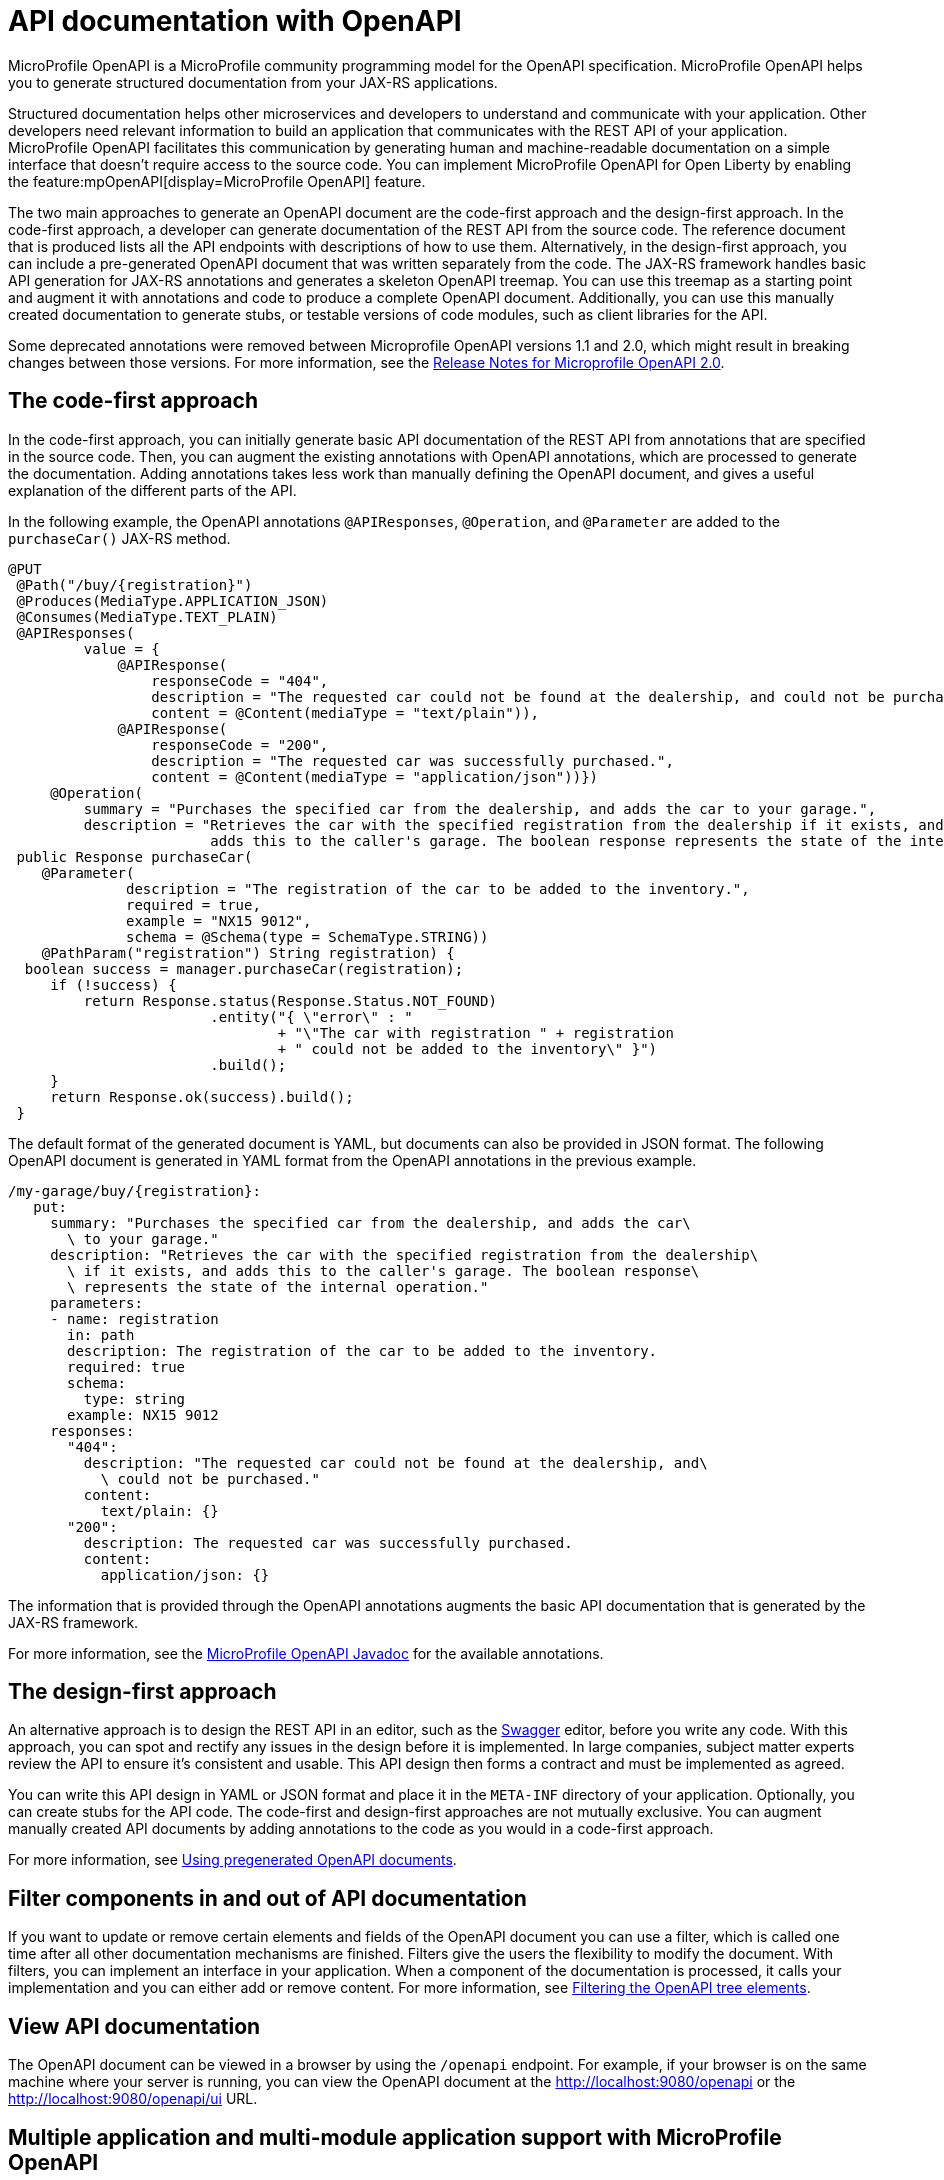 // Copyright (c) 2019 IBM Corporation and others.
// Licensed under Creative Commons Attribution-NoDerivatives
// 4.0 International (CC BY-ND 4.0)
//   https://creativecommons.org/licenses/by-nd/4.0/
//
// Contributors:
//     IBM Corporation
//
:page-description: OpenAPI is a standardized mechanism for developers to describe REST APIs  for generating structured documentation in a microservice.
:seo-description: OpenAPI is a standardized mechanism for developers to describe REST APIs  for generating structured documentation in a microservice.
:page-layout: general-reference
:page-type: general
= API documentation with OpenAPI

MicroProfile OpenAPI is a MicroProfile community programming model for the OpenAPI specification.
MicroProfile OpenAPI helps you to generate structured documentation from your JAX-RS applications.

Structured documentation helps other microservices and developers to understand and communicate with your application.
Other developers need relevant information to build an application that communicates with the REST API of your application.
MicroProfile OpenAPI facilitates this communication by generating human and machine-readable documentation on a simple interface that doesn’t require access to the source code.
You can implement MicroProfile OpenAPI for Open Liberty by enabling the feature:mpOpenAPI[display=MicroProfile OpenAPI] feature.

The two main approaches to generate an OpenAPI document are the code-first approach and the design-first approach.
In the code-first approach, a developer can generate documentation of the REST API from the source code.
The reference document that is produced lists all the API endpoints with descriptions of how to use them.
Alternatively, in the design-first approach, you can include a pre-generated OpenAPI document that was written separately from the code.
The JAX-RS framework handles basic API generation for JAX-RS annotations and generates a skeleton OpenAPI treemap.
You can use this treemap as a starting point and augment it with annotations and code to produce a complete OpenAPI document.
Additionally, you can use this manually created documentation to generate stubs, or testable versions of code modules, such as client libraries for the API.

Some deprecated annotations were removed between Microprofile OpenAPI versions 1.1 and 2.0, which might result in breaking changes between those versions.
For more information, see the https://download.eclipse.org/microprofile/microprofile-open-api-2.0/microprofile-openapi-spec-2.0.html#release_notes_20[Release Notes for Microprofile OpenAPI 2.0].

== The code-first approach

In the code-first approach, you can initially generate basic API documentation of the REST API from annotations that are specified in the source code.
Then, you can augment the existing annotations with OpenAPI annotations, which are processed to generate the documentation.
Adding annotations takes less work than manually defining the OpenAPI document, and gives a useful explanation of the different parts of the API.

In the following example, the OpenAPI annotations `@APIResponses`, `@Operation`, and `@Parameter` are added to the `purchaseCar()` JAX-RS method.

[source,java]
----
@PUT
 @Path("/buy/{registration}")
 @Produces(MediaType.APPLICATION_JSON)
 @Consumes(MediaType.TEXT_PLAIN)
 @APIResponses(
         value = {
             @APIResponse(
                 responseCode = "404",
                 description = "The requested car could not be found at the dealership, and could not be purchased.",
                 content = @Content(mediaType = "text/plain")),
             @APIResponse(
                 responseCode = "200",
                 description = "The requested car was successfully purchased.",
                 content = @Content(mediaType = "application/json"))})
     @Operation(
         summary = "Purchases the specified car from the dealership, and adds the car to your garage.",
         description = "Retrieves the car with the specified registration from the dealership if it exists, and
                        adds this to the caller's garage. The boolean response represents the state of the internal operation.")
 public Response purchaseCar(
    @Parameter(
              description = "The registration of the car to be added to the inventory.",
              required = true,
              example = "NX15 9012",
              schema = @Schema(type = SchemaType.STRING))
    @PathParam("registration") String registration) {
  boolean success = manager.purchaseCar(registration);
     if (!success) {
         return Response.status(Response.Status.NOT_FOUND)
                        .entity("{ \"error\" : "
                                + "\"The car with registration " + registration
                                + " could not be added to the inventory\" }")
                        .build();
     }
     return Response.ok(success).build();
 }
----

The default format of the generated document is YAML, but documents can also be provided in JSON format.
The following OpenAPI document is generated in YAML format from the OpenAPI annotations in the previous example.

[source,yaml]
----
/my-garage/buy/{registration}:
   put:
     summary: "Purchases the specified car from the dealership, and adds the car\
       \ to your garage."
     description: "Retrieves the car with the specified registration from the dealership\
       \ if it exists, and adds this to the caller's garage. The boolean response\
       \ represents the state of the internal operation."
     parameters:
     - name: registration
       in: path
       description: The registration of the car to be added to the inventory.
       required: true
       schema:
         type: string
       example: NX15 9012
     responses:
       "404":
         description: "The requested car could not be found at the dealership, and\
           \ could not be purchased."
         content:
           text/plain: {}
       "200":
         description: The requested car was successfully purchased.
         content:
           application/json: {}
----

The information that is provided through the OpenAPI annotations augments the basic API documentation that is generated by the JAX-RS framework.

For more information, see the xref:reference:javadoc/microprofile-4.1-javadoc.adoc#package=org/eclipse/microprofile/openapi/annotations/package-frame.html&class=org/eclipse/microprofile/openapi/annotations/package-summary.html[MicroProfile OpenAPI Javadoc] for the available annotations.

== The design-first approach

An alternative approach is to design the REST API in an editor, such as the link:https://editor.swagger.io/[Swagger] editor, before you write any code.
With this approach, you can spot and rectify any issues in the design before it is implemented.
In large companies, subject matter experts review the API to ensure it's consistent and usable.
This API design then forms a contract and must be implemented as agreed.

You can write this API design in YAML or JSON format and place it in the `META-INF` directory of your application.
Optionally, you can create stubs for the API code.
The code-first and design-first approaches are not mutually exclusive.
You can augment manually created API documents by adding annotations to the code as you would in a code-first approach.

For more information, see https://openliberty.io/guides/microprofile-openapi.html#using-pregenerated-openapi-documents[Using pregenerated OpenAPI documents].

== Filter components in and out of API documentation

If you want to update or remove certain elements and fields of the OpenAPI document you can use a filter, which is called one time after all other documentation mechanisms are finished.
Filters give the users the flexibility to modify the document.
With filters, you can implement an interface in your application.
When a component of the documentation is processed, it calls your implementation and you can either add or remove content.
For more information, see https://openliberty.io/guides/microprofile-openapi.html#filtering-the-openapi-tree-elements[Filtering the OpenAPI tree elements].

== View API documentation

The OpenAPI document can be viewed in a browser by using the `/openapi` endpoint. For example, if your browser is on the same machine where your server is running, you can view the OpenAPI document at the http://localhost:9080/openapi or the http://localhost:9080/openapi/ui URL.

[#multi-module]
== Multiple application and multi-module application support with MicroProfile OpenAPI

By default, OpenAPI documentation is generated for only the first web module of the first application that is deployed on the server. The MicroProfile OpenAPI feature, version 2.0 and later, provides configuration properties to select which applications and web modules OpenAPI documentation is generated for. If more than one web module or application is specified, an OpenAPI document is generated for each module or application and then they are merged to create a single OpenAPI document. A property is also provided to set the `info` section of the final merged OpenAPI document.

For example, to include all the applications in your deployment in a single merged OpenAPI document, you can define the following MicroProfile Config property as a variable in your `server.xml` file.

[source,xml]
----
<variable name="mp.openapi.extensions.liberty.merged.include" value="all"/>
----


The following table lists xref:external-configuration.adoc[MicroProfile Config] properties that can be specified to configure which modules or applications are included in the generated OpenAPI documentation. These properties are available when you enable the MicroProfile OpenAPI feature, version 2.0 and later. Alternatively, you can specify the feature:microProfile[display=MicroProfile] convenience feature, version 4.0 or later, which automatically enables the full set of MicroProfile features. For configuration examples, see the feature:mpOpenAPI[display=MicroProfile OpenAPI] feature.

.Configuration properties for multiple application and multi-module application support
[%header,cols="3,6,2,6a"]
|===

|Property name
|Description
|Default value
|Valid values

|`mp.openapi.extensions.liberty.merged.include`
|This property specifies which modules or applications are included in the generated OpenAPI documentation.
|`first`
|
* `all` +
This value includes all modules and applications in a deployment.
* `first` +
This value includes only the first web module of the first application deployed.
* A comma-separated list of `_application_name_` or `_application_name_/_module_name_` includes the named applications and modules.

|`mp.openapi.extensions.liberty.merged.exclude`
|This property overrides the `mp.openapi.extensions.liberty.merged.include` property to specify which applications or web modules are excluded from the generated OpenAPI documentation.
|`none`
|
* `none` +
This value excludes no applications or web modules.
* A comma-separated list of `_application_name_` or `_application_name_/_module_name_` excludes the named applications and modules.

|`mp.openapi.extensions.liberty.merged.info`
|This property sets the `info` section of the final Open API document. If it is set, the `info` section in the final OpenAPI document is replaced with the value of the property. This replacement is made after any merging is completed.
|N/A
|The value must be https://github.com/OAI/OpenAPI-Specification/blob/main/versions/3.0.3.md#infoObject[a valid OpenAPI info section] in JSON format.

|===

=== Resolution of OpenAPI document merging conflicts

When OpenAPI documentation from multiple modules is merged into a single document, Open Liberty applies the following rules to resolve potential conflicts between the OpenAPI documents that are being merged.

- If all server URLs end with the context root, the context root is removed from each server URL and added as a prefix to each path. If no servers exist in a document, the context root is added as a prefix to each path. If the same path is then declared in more than one document, a warning is logged and all but one of the clashing documents is excluded from the merged documentation.

- If the same extension name is declared with different values at the top level of more than one document, a warning is logged. All but one of the clashing documents are excluded from the merged documentation.

- If the top-level `servers` section is not identical across all documents, each server is removed from the top level and copied under the paths that it applies to.

- Component names are made unique by adding a number to the end of them where necessary. References to the component name are updated.

- Operation IDs are made unique by adding a number to the end of them where necessary. References to the operation ID are updated.

- If the `info` section is not identical across all documents, it is replaced by a standard info section that says that the documentation from several modules was merged.

- If the top-level `security` section is not the same across all documents, the security requirements are copied under each operation that they apply to.

- If the `externalDocs` section is not the same across all documents, it is removed from the final document.

== See also

- link:/guides/microprofile-openapi.html[Guide: Documenting RESTful APIs]
- Guide: link:/guides/microprofile-config-intro.html[Separating configuration from code in microservices]
- link:https://download.eclipse.org/microprofile/microprofile-open-api-2.0/microprofile-openapi-spec-2.0.html#release_notes_20[Release Notes for MicroProfile OpenAPI 2.0]
